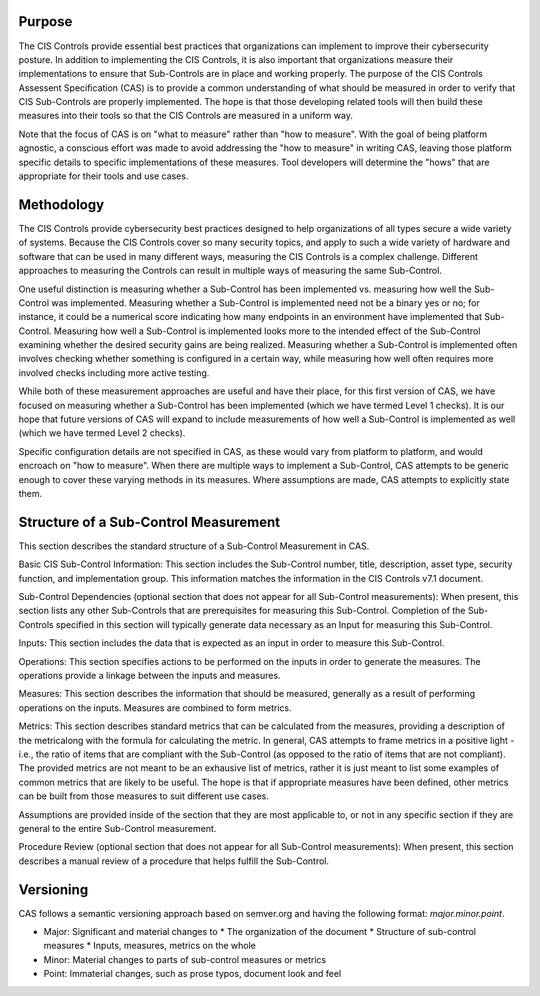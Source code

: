 Purpose
=======================================================
The CIS Controls provide essential best practices that organizations can implement to improve their cybersecurity posture.  In addition to implementing the CIS Controls, it is also important that organizations measure their implementations to ensure that Sub-Controls are in place and working properly.  The purpose of the CIS Controls Assessent Specification (CAS) is to provide a common understanding of what should be measured in order to verify that CIS Sub-Controls are properly implemented. The hope is that those developing related tools will then build these measures into their tools so that the CIS Controls are measured in a uniform way.

Note that the focus of CAS is on "what to measure" rather than "how to measure".  With the goal of being platform agnostic, a conscious effort was made to avoid addressing the "how to measure" in writing CAS, leaving those platform specific details to specific implementations of these measures.  Tool developers will determine the "hows" that are appropriate for their tools and use cases.

Methodology
=======================================================

The CIS Controls provide cybersecurity best practices designed to help organizations of all types secure a wide variety of systems.  Because the CIS Controls cover so many security topics, and apply to such a wide variety of hardware and software that can be used in many different ways, measuring the CIS Controls is a complex challenge.  Different approaches to measuring the Controls can result in multiple ways of measuring the same Sub-Control.  

One useful distinction is measuring whether a Sub-Control has been implemented vs. measuring how well the Sub-Control was implemented.  Measuring whether a Sub-Control is implemented need not be a binary yes or no; for instance, it could be a numerical score indicating how many endpoints in an environment have implemented that Sub-Control.  Measuring how well a Sub-Control is implemented looks more to the intended effect of the Sub-Control examining whether the desired security gains are being realized.  Measuring whether a Sub-Control is implemented often involves checking whether something is configured in a certain way, while measuring how well often requires more involved checks including more active testing.

While both of these measurement approaches are useful and have their place, for this first version of CAS, we have focused on measuring whether a Sub-Control has been implemented (which we have termed Level 1 checks).  It is our hope that future versions of CAS will expand to include measurements of how well a Sub-Control is implemented as well (which we have termed Level 2 checks).

Specific configuration details are not specified in CAS, as these would vary from platform to platform, and would encroach on "how to measure".  When there are multiple ways to implement a Sub-Control, CAS attempts to be generic enough to cover these varying methods in its measures.  Where assumptions are made, CAS attempts to explicitly state them.

Structure of a Sub-Control Measurement
=======================================================

This section describes the standard structure of a Sub-Control Measurement in CAS.

Basic CIS Sub-Control Information:
This section includes the Sub-Control number, title, description, asset type, security function, and implementation group.  This information matches the information in the CIS Controls v7.1 document.

Sub-Control Dependencies (optional section that does not appear for all Sub-Control measurements): 
When present, this section lists any other Sub-Controls that are prerequisites for measuring this Sub-Control.  Completion of the Sub-Controls specified in this section will typically generate data necessary as an Input for measuring this Sub-Control. 

Inputs:
This section includes the data that is expected as an input in order to measure this Sub-Control.

Operations:
This section specifies actions to be performed on the inputs in order to generate the measures.  The operations provide a linkage between the inputs and measures.

Measures:
This section describes the information that should be measured, generally as a result of performing operations on the inputs.  Measures are combined to form metrics.

Metrics:
This section describes standard metrics that can be calculated from the measures, providing a description of the metricalong with the formula for calculating the metric.  In general, CAS attempts to frame metrics in a positive light - i.e., the ratio of items that are compliant with the Sub-Control (as opposed to the ratio of items that are not compliant).  The provided metrics are not meant to be an exhausive list of metrics, rather it is just meant to list some examples of common metrics that are likely to be useful.  The hope is that if appropriate measures have been defined, other metrics can be built from those measures to suit different use cases.

Assumptions are provided inside of the section that they are most applicable to, or not in any specific section if they are general to the entire Sub-Control measurement.

Procedure Review (optional section that does not appear for all Sub-Control measurements):
When present, this section describes a manual review of a procedure that helps fulfill the Sub-Control.

Versioning
=======================================================
CAS follows a semantic versioning approach based on semver.org and having the following format: `major.minor.point`. 

* Major: Significant and material changes to 
  * The organization of the document
  * Structure of sub-control measures
  * Inputs, measures, metrics on the whole
* Minor: Material changes to parts of sub-control measures or metrics
* Point: Immaterial changes, such as prose typos, document look and feel
